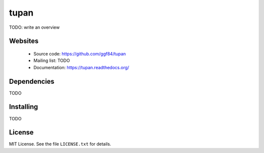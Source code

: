 .. |Build Status| image:: https://travis-ci.org/ggf84/tupan.png
   :target: https://travis-ci.org/ggf84/tupan

.. |Requirements Status| image:: https://requires.io/github/ggf84/tupan/requirements.png?branch=dev
   :target: https://requires.io/github/ggf84/tupan/requirements/?branch=dev
   :alt: Requirements Status

.. |Code Quality Status| image:: https://landscape.io/github/ggf84/tupan/dev/landscape.png
   :target: https://landscape.io/github/ggf84/tupan/dev
   :alt: Code Quality Status

tupan
=====

|Build Status|
|Requirements Status|
|Code Quality Status|

TODO: write an overview

Websites
--------

  * Source code: https://github.com/ggf84/tupan
  * Mailing list: TODO
  * Documentation: https://tupan.readthedocs.org/

Dependencies
------------

TODO

Installing
----------

TODO

License
-------

MIT License. See the file ``LICENSE.txt`` for details.

